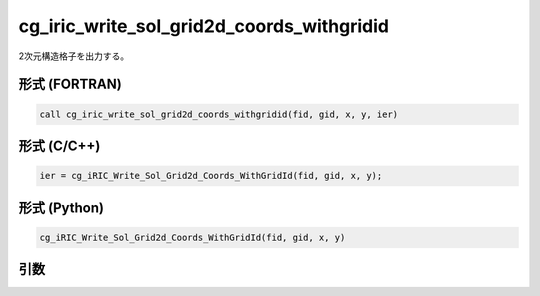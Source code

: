 cg_iric_write_sol_grid2d_coords_withgridid
============================================

2次元構造格子を出力する。

形式 (FORTRAN)
---------------
.. code-block:: fortran

   call cg_iric_write_sol_grid2d_coords_withgridid(fid, gid, x, y, ier)

形式 (C/C++)
---------------
.. code-block:: c

   ier = cg_iRIC_Write_Sol_Grid2d_Coords_WithGridId(fid, gid, x, y);

形式 (Python)
---------------
.. code-block:: python

   cg_iRIC_Write_Sol_Grid2d_Coords_WithGridId(fid, gid, x, y)

引数
----

.. csv-table:: cg_iric_write_sol_grid2d_coords_withgridid の引数
   :file: cg_iric_write_sol_grid2d_coords_withgridid_args.csv
   :header-rows: 1

